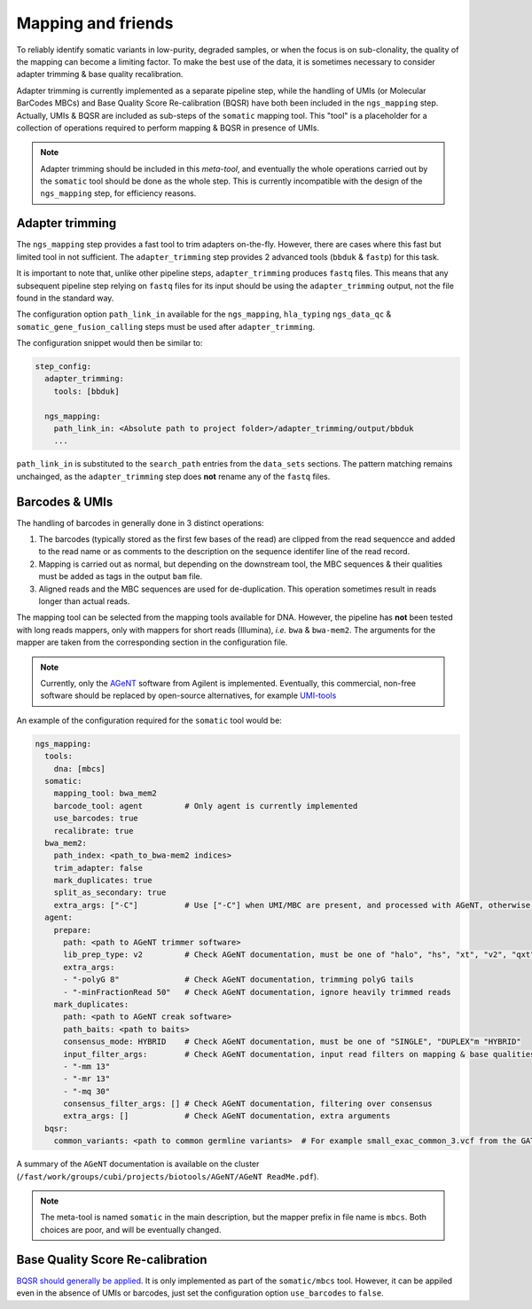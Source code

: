 .. _somatic_ngs:

-------------------
Mapping and friends
-------------------

To reliably identify somatic variants in low-purity, degraded samples, or when the focus is on sub-clonality, the quality of the mapping can become a limiting factor.
To make the best use of the data, it is sometimes necessary to consider adapter trimming & base quality recalibration.

Adapter trimming is currently implemented as a separate pipeline step, while the handling of UMIs (or Molecular BarCodes MBCs) and Base Quality Score Re-calibration (BQSR) have both been included in the ``ngs_mapping`` step.
Actually, UMIs & BQSR are included as sub-steps of the ``somatic`` mapping tool.
This "tool" is a placeholder for a collection of operations required to perform mapping & BQSR in presence of UMIs.

.. note:: 
    
    Adapter trimming should be included in this *meta-tool*, and eventually the whole operations carried out by the ``somatic`` tool should be done as the whole step.
    This is currently incompatible with the design of the ``ngs_mapping`` step, for efficiency reasons.

Adapter trimming
================

The ``ngs_mapping`` step provides a fast tool to trim adapters on-the-fly. 
However, there are cases where this fast but limited tool in not sufficient.
The ``adapter_trimming`` step provides 2 advanced tools (``bbduk`` & ``fastp``) for this task.

It is important to note that, unlike other pipeline steps, ``adapter_trimming`` produces ``fastq`` files.
This means that any subsequent pipeline step relying on ``fastq`` files for its input should be using the ``adapter_trimming`` output, not the file found in the standard way.

The configuration option ``path_link_in`` available for the ``ngs_mapping``, ``hla_typing`` ``ngs_data_qc`` & ``somatic_gene_fusion_calling`` steps must be used after ``adapter_trimming``.

The configuration snippet would then be similar to:

.. code-block:: yaml

    step_config:
      adapter_trimming:
        tools: [bbduk]
    
      ngs_mapping:
        path_link_in: <Absolute path to project folder>/adapter_trimming/output/bbduk
        ...

``path_link_in`` is substituted to the ``search_path`` entries from the ``data_sets`` sections. 
The pattern matching remains unchainged, as the ``adapter_trimming`` step does **not** rename any of the ``fastq`` files.

Barcodes & UMIs
===============

The handling of barcodes in generally done in 3 distinct operations:

1. The barcodes (typically stored as the first few bases of the read) are clipped from the read sequencce and added to the read name or as comments to the description on the sequence identifer line of the read record.
2. Mapping is carried out as normal, but depending on the downstream tool, the MBC sequences & their qualities must be added as tags in the output ``bam`` file.
3. Aligned reads and the MBC sequences are used for de-duplication. This operation sometimes result in reads longer than actual reads.

The mapping tool can be selected from the mapping tools available for DNA.
However, the pipeline has **not** been tested with long reads mappers, only with mappers for short reads (Illumina), *i.e.* ``bwa`` & ``bwa-mem2``.
The arguments for the mapper are taken from the corresponding section in the configuration file.

.. note::

    Currently, only the `AGeNT <https://www.agilent.com/en/product/next-generation-sequencing/hybridization-based-next-generation-sequencing-ngs/ngs-software/agent-232879>`_ software from Agilent is implemented.
    Eventually, this commercial, non-free software should be replaced by open-source alternatives, for example `UMI-tools <https://umi-tools.readthedocs.io/en/latest/index.html>`_

An example of the configuration required for the ``somatic`` tool would be:

.. code-block:: yaml

    ngs_mapping:
      tools:
        dna: [mbcs]
      somatic:
        mapping_tool: bwa_mem2
        barcode_tool: agent         # Only agent is currently implemented
        use_barcodes: true
        recalibrate: true
      bwa_mem2:
        path_index: <path_to_bwa-mem2 indices>
        trim_adapter: false
        mark_duplicates: true
        split_as_secondary: true
        extra_args: ["-C"]          # Use ["-C"] when UMI/MBC are present, and processed with AGeNT, otherwise [""]
      agent:
        prepare:
          path: <path to AGeNT trimmer software>
          lib_prep_type: v2         # Check AGeNT documentation, must be one of "halo", "hs", "xt", "v2", "qxt"
          extra_args:
          - "-polyG 8"              # Check AGeNT documentation, trimming polyG tails
          - "-minFractionRead 50"   # Check AGeNT documentation, ignore heavily trimmed reads
        mark_duplicates:
          path: <path to AGeNT creak software>
          path_baits: <path to baits>
          consensus_mode: HYBRID    # Check AGeNT documentation, must be one of "SINGLE", "DUPLEX"m "HYBRID"
          input_filter_args:        # Check AGeNT documentation, input read filters on mapping & base qualities
          - "-mm 13"
          - "-mr 13"
          - "-mq 30"
          consensus_filter_args: [] # Check AGeNT documentation, filtering over consensus
          extra_args: []            # Check AGeNT documentation, extra arguments
      bqsr:
        common_variants: <path to common germline variants>  # For example small_exac_common_3.vcf from the GATK bucket

A summary of the ``AGeNT`` documentation is available on the cluster (``/fast/work/groups/cubi/projects/biotools/AGeNT/AGeNT ReadMe.pdf``).

.. note::

    The meta-tool is named ``somatic`` in the main description, but the mapper prefix in file name is ``mbcs``.
    Both choices are poor, and will be eventually changed.

Base Quality Score Re-calibration
=================================

`BQSR should generally be applied <https://gatk.broadinstitute.org/hc/en-us/articles/360035890531-Base-Quality-Score-Recalibration-BQSR>`_.
It is only implemented as part of the ``somatic/mbcs`` tool. 
However, it can be appiled even in the absence of UMIs or barcodes, just set the configuration option ``use_barcodes`` to ``false``.

